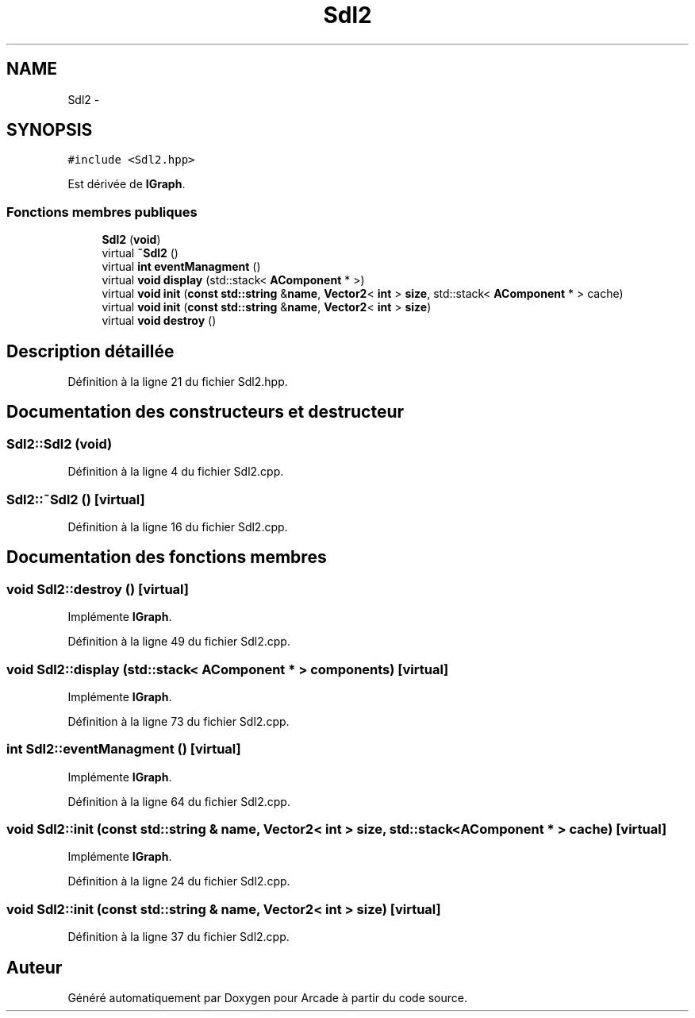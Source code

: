 .TH "Sdl2" 3 "Mercredi 30 Mars 2016" "Version 1" "Arcade" \" -*- nroff -*-
.ad l
.nh
.SH NAME
Sdl2 \- 
.SH SYNOPSIS
.br
.PP
.PP
\fC#include <Sdl2\&.hpp>\fP
.PP
Est dérivée de \fBIGraph\fP\&.
.SS "Fonctions membres publiques"

.in +1c
.ti -1c
.RI "\fBSdl2\fP (\fBvoid\fP)"
.br
.ti -1c
.RI "virtual \fB~Sdl2\fP ()"
.br
.ti -1c
.RI "virtual \fBint\fP \fBeventManagment\fP ()"
.br
.ti -1c
.RI "virtual \fBvoid\fP \fBdisplay\fP (std::stack< \fBAComponent\fP * >)"
.br
.ti -1c
.RI "virtual \fBvoid\fP \fBinit\fP (\fBconst\fP \fBstd::string\fP &\fBname\fP, \fBVector2\fP< \fBint\fP > \fBsize\fP, std::stack< \fBAComponent\fP * > cache)"
.br
.ti -1c
.RI "virtual \fBvoid\fP \fBinit\fP (\fBconst\fP \fBstd::string\fP &\fBname\fP, \fBVector2\fP< \fBint\fP > \fBsize\fP)"
.br
.ti -1c
.RI "virtual \fBvoid\fP \fBdestroy\fP ()"
.br
.in -1c
.SH "Description détaillée"
.PP 
Définition à la ligne 21 du fichier Sdl2\&.hpp\&.
.SH "Documentation des constructeurs et destructeur"
.PP 
.SS "Sdl2::Sdl2 (\fBvoid\fP)"

.PP
Définition à la ligne 4 du fichier Sdl2\&.cpp\&.
.SS "Sdl2::~Sdl2 ()\fC [virtual]\fP"

.PP
Définition à la ligne 16 du fichier Sdl2\&.cpp\&.
.SH "Documentation des fonctions membres"
.PP 
.SS "\fBvoid\fP Sdl2::destroy ()\fC [virtual]\fP"

.PP
Implémente \fBIGraph\fP\&.
.PP
Définition à la ligne 49 du fichier Sdl2\&.cpp\&.
.SS "\fBvoid\fP Sdl2::display (std::stack< \fBAComponent\fP * > components)\fC [virtual]\fP"

.PP
Implémente \fBIGraph\fP\&.
.PP
Définition à la ligne 73 du fichier Sdl2\&.cpp\&.
.SS "\fBint\fP Sdl2::eventManagment ()\fC [virtual]\fP"

.PP
Implémente \fBIGraph\fP\&.
.PP
Définition à la ligne 64 du fichier Sdl2\&.cpp\&.
.SS "\fBvoid\fP Sdl2::init (\fBconst\fP \fBstd::string\fP & name, \fBVector2\fP< \fBint\fP > size, std::stack< \fBAComponent\fP * > cache)\fC [virtual]\fP"

.PP
Implémente \fBIGraph\fP\&.
.PP
Définition à la ligne 24 du fichier Sdl2\&.cpp\&.
.SS "\fBvoid\fP Sdl2::init (\fBconst\fP \fBstd::string\fP & name, \fBVector2\fP< \fBint\fP > size)\fC [virtual]\fP"

.PP
Définition à la ligne 37 du fichier Sdl2\&.cpp\&.

.SH "Auteur"
.PP 
Généré automatiquement par Doxygen pour Arcade à partir du code source\&.
